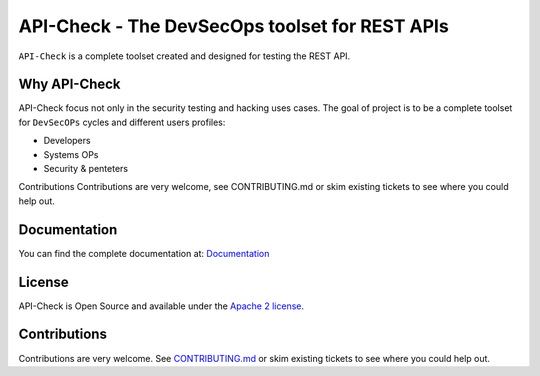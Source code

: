 ***********************************************
API-Check - The DevSecOps toolset for REST APIs
***********************************************

.. image:: https://img.shields.io/badge/License-Apache%202.0-blue.svg
   :target: https://github.com/BBVA/apicheck/blob/master/LICENSE
   :alt: License
.. image:: https://readthedocs.org/projects/apicheck/badge/?version=latest
   :target: https://apicheck.readthedocs.io
   :alt: Documentation Status

``API-Check`` is a complete toolset created and designed for testing the REST API.

Why API-Check
-------------

API-Check focus not only in the security testing and hacking uses cases. The goal of project is to be a complete toolset for ``DevSecOPs`` cycles and different users profiles:

- Developers
- Systems OPs
- Security & penteters

Contributions
Contributions are very welcome, see CONTRIBUTING.md or skim existing tickets to see where you could help out.

Documentation
-------------

You can find the complete documentation at: `Documentation <https://apicheck.readthedocs.io>`_

License
-------

API-Check is Open Source and available under the `Apache 2 license <https://github.com/BBVA/apicheck/blob/master/LICENSE>`_.

Contributions
-------------

Contributions are very welcome. See `CONTRIBUTING.md <https://github.com/BBVA/apicheck/blob/master/CONTRIBUTING.md>`_ or skim existing tickets to see where you could help out.

